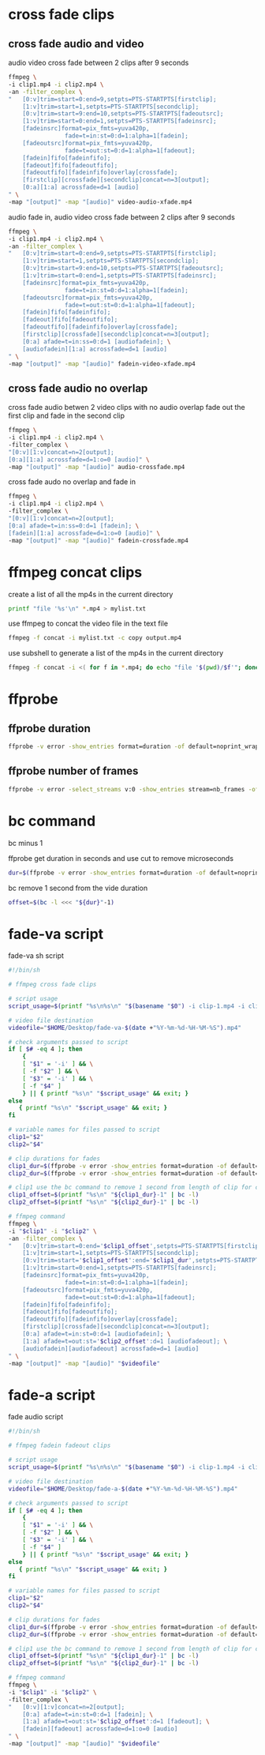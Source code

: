 #+STARTUP: content
#+OPTIONS: num:nil

* cross fade clips
** cross fade audio and video 

audio video cross fade between 2 clips after 9 seconds

#+BEGIN_SRC sh
ffmpeg \
-i clip1.mp4 -i clip2.mp4 \
-an -filter_complex \
"   [0:v]trim=start=0:end=9,setpts=PTS-STARTPTS[firstclip];
    [1:v]trim=start=1,setpts=PTS-STARTPTS[secondclip];
    [0:v]trim=start=9:end=10,setpts=PTS-STARTPTS[fadeoutsrc];
    [1:v]trim=start=0:end=1,setpts=PTS-STARTPTS[fadeinsrc];
    [fadeinsrc]format=pix_fmts=yuva420p,      
                fade=t=in:st=0:d=1:alpha=1[fadein];
    [fadeoutsrc]format=pix_fmts=yuva420p,
                fade=t=out:st=0:d=1:alpha=1[fadeout];
    [fadein]fifo[fadeinfifo];
    [fadeout]fifo[fadeoutfifo];
    [fadeoutfifo][fadeinfifo]overlay[crossfade];
    [firstclip][crossfade][secondclip]concat=n=3[output];
    [0:a][1:a] acrossfade=d=1 [audio]
" \
-map "[output]" -map "[audio]" video-audio-xfade.mp4
#+END_SRC

audio fade in,
audio video cross fade between 2 clips after 9 seconds

#+BEGIN_SRC sh
ffmpeg \
-i clip1.mp4 -i clip2.mp4 \
-an -filter_complex \
"   [0:v]trim=start=0:end=9,setpts=PTS-STARTPTS[firstclip];
    [1:v]trim=start=1,setpts=PTS-STARTPTS[secondclip];
    [0:v]trim=start=9:end=10,setpts=PTS-STARTPTS[fadeoutsrc];
    [1:v]trim=start=0:end=1,setpts=PTS-STARTPTS[fadeinsrc];
    [fadeinsrc]format=pix_fmts=yuva420p,      
                fade=t=in:st=0:d=1:alpha=1[fadein];
    [fadeoutsrc]format=pix_fmts=yuva420p,
                fade=t=out:st=0:d=1:alpha=1[fadeout];
    [fadein]fifo[fadeinfifo];
    [fadeout]fifo[fadeoutfifo];
    [fadeoutfifo][fadeinfifo]overlay[crossfade];
    [firstclip][crossfade][secondclip]concat=n=3[output];
    [0:a] afade=t=in:ss=0:d=1 [audiofadein]; \
    [audiofadein][1:a] acrossfade=d=1 [audio]
" \
-map "[output]" -map "[audio]" fadein-video-xfade.mp4
#+END_SRC

** cross fade audio no overlap

cross fade audio betwen 2 video clips with no audio overlap
fade out the first clip and fade in the second clip

#+BEGIN_SRC sh
ffmpeg \
-i clip1.mp4 -i clip2.mp4 \
-filter_complex \
"[0:v][1:v]concat=n=2[output];
[0:a][1:a] acrossfade=d=1:o=0 [audio]" \
-map "[output]" -map "[audio]" audio-crossfade.mp4
#+END_SRC

cross fade audo no overlap and fade in

#+BEGIN_SRC sh
ffmpeg \
-i clip1.mp4 -i clip2.mp4 \
-filter_complex \
"[0:v][1:v]concat=n=2[output];
[0:a] afade=t=in:ss=0:d=1 [fadein]; \
[fadein][1:a] acrossfade=d=1:o=0 [audio]" \
-map "[output]" -map "[audio]" fadein-crossfade.mp4
#+END_SRC

* ffmpeg concat clips
  
create a list of all the mp4s in the current directory  

#+BEGIN_SRC sh
printf "file '%s'\n" *.mp4 > mylist.txt
#+END_SRC

use ffmpeg to concat the video file in the text file

#+BEGIN_SRC sh
ffmpeg -f concat -i mylist.txt -c copy output.mp4
#+END_SRC

use subshell to generate a list of the mp4s in the current directory

#+BEGIN_SRC sh
ffmpeg -f concat -i <( for f in *.mp4; do echo "file '$(pwd)/$f'"; done ) output.mp4
#+END_SRC

* ffprobe
** ffprobe duration

#+BEGIN_SRC sh
ffprobe -v error -show_entries format=duration -of default=noprint_wrappers=1:nokey=1 infile.mp4
#+END_SRC

** ffprobe number of frames

#+BEGIN_SRC sh
ffprobe -v error -select_streams v:0 -show_entries stream=nb_frames -of default=nokey=1:noprint_wrappers=1 infile.mp4
#+END_SRC

* bc command 

bc minus 1  

ffprobe get duration in seconds and use cut to remove microseconds

#+BEGIN_SRC sh
dur=$(ffprobe -v error -show_entries format=duration -of default=noprint_wrappers=1:nokey=1 clip1.mp4 | cut -d\. -f1)
#+END_SRC

bc remove 1 second from the vide duration

#+BEGIN_SRC sh
offset=$(bc -l <<< "${dur}"-1)
#+END_SRC

* fade-va script

fade-va sh script

#+BEGIN_SRC sh
#!/bin/sh

# ffmpeg cross fade clips

# script usage
script_usage=$(printf "%s\n%s\n" "$(basename "$0") -i clip-1.mp4 -i clip-2.mp4")

# video file destination
videofile="$HOME/Desktop/fade-va-$(date +"%Y-%m-%d-%H-%M-%S").mp4"

# check arguments passed to script
if [ $# -eq 4 ]; then
    {
    [ "$1" = '-i' ] && \
    [ -f "$2" ] && \
    [ "$3" = '-i' ] && \
    [ -f "$4" ]
    } || { printf "%s\n" "$script_usage" && exit; }
else
   { printf "%s\n" "$script_usage" && exit; }
fi

# variable names for files passed to script
clip1="$2"
clip2="$4"

# clip durations for fades
clip1_dur=$(ffprobe -v error -show_entries format=duration -of default=noprint_wrappers=1:nokey=1 "$clip1" | cut -d\. -f1)
clip2_dur=$(ffprobe -v error -show_entries format=duration -of default=noprint_wrappers=1:nokey=1 "$clip2" | cut -d\. -f1)

# clip1 use the bc command to remove 1 second from length of clip for cross fade
clip1_offset=$(printf "%s\n" "${clip1_dur}-1" | bc -l)
clip2_offset=$(printf "%s\n" "${clip2_dur}-1" | bc -l)

# ffmpeg command
ffmpeg \
-i "$clip1" -i "$clip2" \
-an -filter_complex \
"   [0:v]trim=start=0:end='$clip1_offset',setpts=PTS-STARTPTS[firstclip];
    [1:v]trim=start=1,setpts=PTS-STARTPTS[secondclip];
    [0:v]trim=start='$clip1_offset':end='$clip1_dur',setpts=PTS-STARTPTS[fadeoutsrc];
    [1:v]trim=start=0:end=1,setpts=PTS-STARTPTS[fadeinsrc];
    [fadeinsrc]format=pix_fmts=yuva420p,      
                fade=t=in:st=0:d=1:alpha=1[fadein];
    [fadeoutsrc]format=pix_fmts=yuva420p,
                fade=t=out:st=0:d=1:alpha=1[fadeout];
    [fadein]fifo[fadeinfifo];
    [fadeout]fifo[fadeoutfifo];
    [fadeoutfifo][fadeinfifo]overlay[crossfade];
    [firstclip][crossfade][secondclip]concat=n=3[output];
    [0:a] afade=t=in:st=0:d=1 [audiofadein]; \
    [1:a] afade=t=out:st='$clip2_offset':d=1 [audiofadeout]; \
    [audiofadein][audiofadeout] acrossfade=d=1 [audio]
" \
-map "[output]" -map "[audio]" "$videofile"
#+END_SRC

* fade-a script

fade audio script

#+BEGIN_SRC sh
#!/bin/sh

# ffmpeg fadein fadeout clips

# script usage
script_usage=$(printf "%s\n%s\n" "$(basename "$0") -i clip-1.mp4 -i clip-2.mp4")

# video file destination
videofile="$HOME/Desktop/fade-a-$(date +"%Y-%m-%d-%H-%M-%S").mp4"

# check arguments passed to script
if [ $# -eq 4 ]; then
    {
    [ "$1" = '-i' ] && \
    [ -f "$2" ] && \
    [ "$3" = '-i' ] && \
    [ -f "$4" ]
    } || { printf "%s\n" "$script_usage" && exit; }
else
   { printf "%s\n" "$script_usage" && exit; }
fi

# variable names for files passed to script
clip1="$2"
clip2="$4"

# clip durations for fades
clip1_dur=$(ffprobe -v error -show_entries format=duration -of default=noprint_wrappers=1:nokey=1 "$clip1" | cut -d\. -f1)
clip2_dur=$(ffprobe -v error -show_entries format=duration -of default=noprint_wrappers=1:nokey=1 "$clip2" | cut -d\. -f1)

# clip1 use the bc command to remove 1 second from length of clip for cross fade
clip1_offset=$(printf "%s\n" "${clip1_dur}-1" | bc -l)
clip2_offset=$(printf "%s\n" "${clip2_dur}-1" | bc -l)

# ffmpeg command
ffmpeg \
-i "$clip1" -i "$clip2" \
-filter_complex \
"   [0:v][1:v]concat=n=2[output]; 
    [0:a] afade=t=in:st=0:d=1 [fadein]; \
    [1:a] afade=t=out:st='$clip2_offset':d=1 [fadeout]; \
    [fadein][fadeout] acrossfade=d=1:o=0 [audio]
" \
-map "[output]" -map "[audio]" "$videofile"
#+END_SRC
